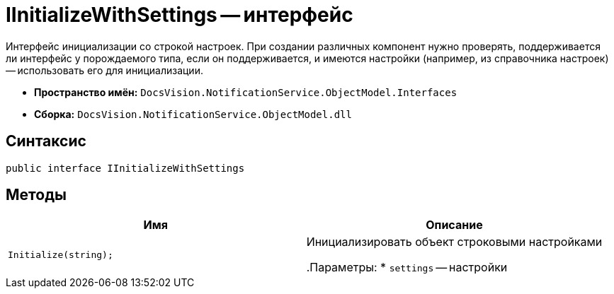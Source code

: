 = IInitializeWithSettings -- интерфейс

Интерфейс инициализации со строкой настроек. При создании различных компонент нужно проверять, поддерживается ли интерфейс у порождаемого типа, если он поддерживается, и имеются настройки (например, из справочника настроек) -- использовать его для инициализации.

* *Пространство имён:* `DocsVision.NotificationService.ObjectModel.Interfaces`
* *Сборка:* `DocsVision.NotificationService.ObjectModel.dll`

== Синтаксис

[source,csharp]
----
public interface IInitializeWithSettings
----

== Методы

[cols=",",options="header"]
|===
|Имя |Описание

|`Initialize(string);`
|Инициализировать объект строковыми настройками

.Параметры:
* `settings` -- настройки

|===
